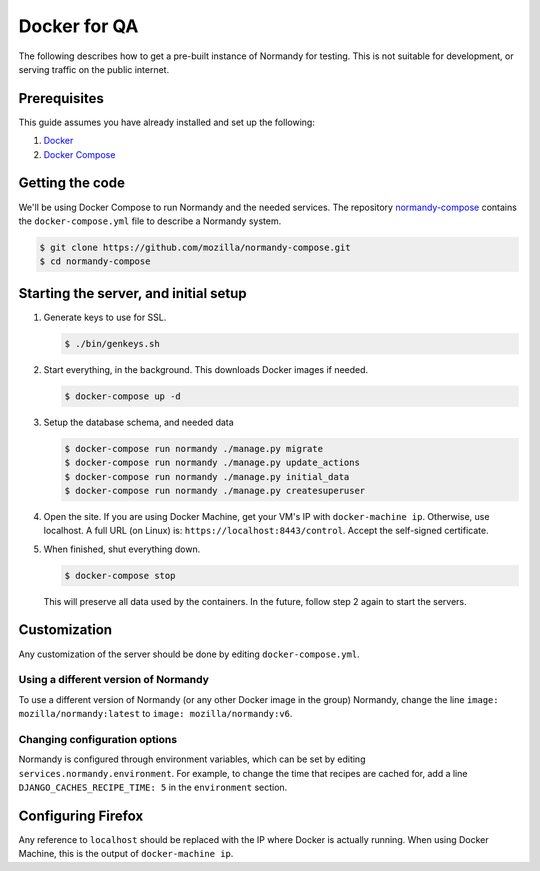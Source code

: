 Docker for QA
=============
The following describes how to get a pre-built instance of Normandy for
testing. This is not suitable for development, or serving traffic on the
public internet.

Prerequisites
-------------
This guide assumes you have already installed and set up the following:

1. Docker_
2. `Docker Compose`_

.. _Docker: https://docs.docker.com/engine/installation/
.. _Docker Compose: https://docs.docker.com/compose/overview/

Getting the code
----------------
We'll be using Docker Compose to run Normandy and the needed services. The
repository normandy-compose_ contains the ``docker-compose.yml`` file to
describe a Normandy system.

.. _normandy-compose: https://github.com/mozilla/normandy-compose.git

.. code-block:: shell

  $ git clone https://github.com/mozilla/normandy-compose.git
  $ cd normandy-compose

Starting the server, and initial setup
--------------------------------------

1. Generate keys to use for SSL.

   .. code-block:: shell

     $ ./bin/genkeys.sh

2. Start everything, in the background. This downloads Docker images if needed.

   .. code-block:: shell

     $ docker-compose up -d

3. Setup the database schema, and needed data

   .. code-block:: shell

     $ docker-compose run normandy ./manage.py migrate
     $ docker-compose run normandy ./manage.py update_actions
     $ docker-compose run normandy ./manage.py initial_data
     $ docker-compose run normandy ./manage.py createsuperuser

4. Open the site. If you are using Docker Machine, get your VM's IP with
   ``docker-machine ip``. Otherwise, use localhost. A full URL (on Linux) is:
   ``https://localhost:8443/control``. Accept the self-signed certificate.

5. When finished, shut everything down.

   .. code-block:: shell

     $ docker-compose stop

   This will preserve all data used by the containers. In the future, follow
   step 2 again to start the servers.

Customization
-------------
Any customization of the server should be done by editing ``docker-compose.yml``.

Using a different version of Normandy
~~~~~~~~~~~~~~~~~~~~~~~~~~~~~~~~~~~~~
To use a different version of Normandy (or any other Docker image in the group)
Normandy, change the line ``image: mozilla/normandy:latest`` to
``image: mozilla/normandy:v6``.

Changing configuration options
~~~~~~~~~~~~~~~~~~~~~~~~~~~~~~
Normandy is configured through environment variables, which can be set by
editing ``services.normandy.environment``. For example, to change the time that
recipes are cached for, add a line ``DJANGO_CACHES_RECIPE_TIME: 5`` in the
``environment`` section.

Configuring Firefox
-------------------
Any reference to ``localhost`` should be replaced with the IP where Docker is
actually running. When using Docker Machine, this is the output of
``docker-machine ip``.

.. describe:: app.normandy.api_url

  The URL that the add-on will fetch recipes from. Set this to
  ``https://localhost:8443/api/v1`` to use the local Normandy.

  Note that this value *must* start with ``https``, otherwise the add-on will
  reject it.

.. describe:: security.content.signature.root_hash

  Hash of the root key use for signing recipes. If you are testing against a
  local development server (using normandy-compose_ as mentioned above), you
  must set this to::

    4C:35:B1:C3:E3:12:D9:55:E7:78:ED:D0:A7:E7:8A:38:83:04:EF:01:BF:FA:03:29:B2:46:9F:3C:C5:EC:36:04

  If you are testing against the production Normandy server, leave this set to
  its default value.
